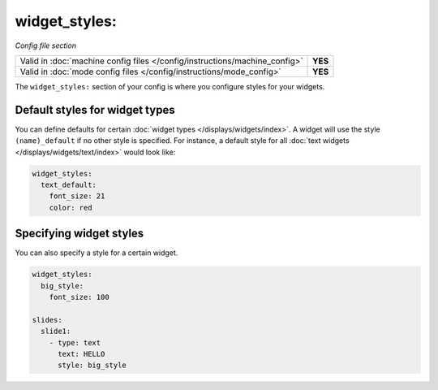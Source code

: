 widget_styles:
==============

*Config file section*

+----------------------------------------------------------------------------+---------+
| Valid in :doc:`machine config files </config/instructions/machine_config>` | **YES** |
+----------------------------------------------------------------------------+---------+
| Valid in :doc:`mode config files </config/instructions/mode_config>`       | **YES** |
+----------------------------------------------------------------------------+---------+

.. overview

The ``widget_styles:`` section of your config is where you configure
styles for your widgets.

Default styles for widget types
-------------------------------

You can define defaults for certain :doc:`widget types </displays/widgets/index>`.
A widget will use the style ``(name)_default`` if no other style is specified.
For instance, a default style for all
:doc:`text widgets </displays/widgets/text/index>` would look like:

.. code-block:: mpf-config

   widget_styles:
     text_default:
       font_size: 21
       color: red

Specifying widget styles
------------------------

You can also specify a style for a certain widget.

.. code-block:: mpf-config

   widget_styles:
     big_style:
       font_size: 100

   slides:
     slide1:
       - type: text
         text: HELLO
         style: big_style
